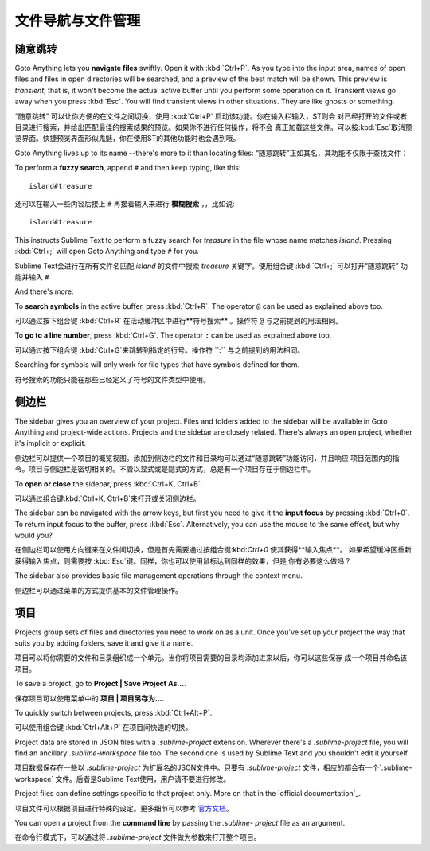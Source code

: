 ===================================
文件导航与文件管理
===================================

随意跳转
=============

Goto Anything lets you **navigate files** swiftly. Open it with :kbd:`Ctrl+P`.
As you type into the input area, names of open files and files in open
directories will be searched, and a preview of the best match will be shown.
This preview is *transient*, that is, it won't become the actual active buffer
until you perform some operation on it. Transient views go away when you press
:kbd:`Esc`. You will find transient views in other situations. They are like
ghosts or something.

“随意跳转” 可以让你方便的在文件之间切换，使用 :kbd:`Ctrl+P` 启动该功能。你在输入栏输入，ST则会
对已经打开的文件或者目录进行搜索，并给出匹配最佳的搜索结果的预览。如果你不进行任何操作，将不会
真正加载这些文件。可以按:kbd:`Esc`取消预览界面。快捷预览界面形似鬼魅，你在使用ST的其他功能时也会遇到哦。

Goto Anything lives up to its name --there's more to it than locating files:
“随意跳转”正如其名，其功能不仅限于查找文件：

To perform a **fuzzy search**, append ``#`` and then keep typing, like this:
::

	island#treasure

还可以在输入一些内容后接上 ``#`` 再接着输入来进行 **模糊搜索** ，，比如说:
::

    island#treasure


This instructs Sublime Text to perform a fuzzy search for *treasure* in the
file whose name matches *island*. Pressing :kbd:`Ctrl+;` will open Goto
Anything and type ``#`` for you.

Sublime Text会进行在所有文件名匹配 *island* 的文件中搜索 *treasure* 关键字。使用组合键 
:kbd:`Ctrl+;` 可以打开“随意跳转” 功能并输入 ``#`` 

And there's more:

To **search symbols** in the active buffer, press :kbd:`Ctrl+R`. The operator
``@`` can be used as explained above too.

可以通过按下组合键 :kbd:`Ctrl+R` 在活动缓冲区中进行**符号搜索** 。操作符 ``@`` 与之前提到的用法相同。

To **go to a line number**, press :kbd:`Ctrl+G`. The operator ``:`` can be
used as explained above too.

可以通过按下组合键 :kbd:`Ctrl+G`来跳转到指定的行号。操作符  ``:`` 与之前提到的用法相同。

Searching for symbols will only work for file types that have symbols defined
for them.

符号搜索的功能只能在那些已经定义了符号的文件类型中使用。

侧边栏
=======

The sidebar gives you an overview of your project. Files and folders added to
the sidebar will be available in Goto Anything and project-wide actions.
Projects and the sidebar are closely related. There's always an open project,
whether it's implicit or explicit.

侧边栏可以提供一个项目的概览视图。添加到侧边栏的文件和目录均可以通过“随意跳转”功能访问，并且响应
项目范围内的指令。项目与侧边栏是密切相关的。不管以显式或是隐式的方式，总是有一个项目存在于侧边栏中。

To **open or close** the sidebar, press :kbd:`Ctrl+K, Ctrl+B`.

可以通过组合键:kbd:`Ctrl+K, Ctrl+B`来打开或关闭侧边栏。

The sidebar can be navigated with the arrow keys, but first you need to give
it the **input focus** by pressing :kbd:`Ctrl+0`. To return input focus to the
buffer, press :kbd:`Esc`. Alternatively, you can use the mouse to the same
effect, but why would you?

在侧边栏可以使用方向键来在文件间切换，但是首先需要通过按组合键:kbd:`Ctrl+0` 使其获得**输入焦点**。
如果希望缓冲区重新获得输入焦点，则需要按 :kbd:`Esc`键。同样，你也可以使用鼠标达到同样的效果，但是
你有必要这么做吗？

The sidebar also provides basic file management operations through the context
menu.

侧边栏可以通过菜单的方式提供基本的文件管理操作。

项目
========

Projects group sets of files and directories you need to work on as a unit.
Once you've set up your project the way that suits you by adding folders, save
it and give it a name.

项目可以将你需要的文件和目录组织成一个单元。当你将项目需要的目录均添加进来以后，你可以这些保存
成一个项目并命名该项目。

To save a project, go to **Project | Save Project As...**.

保存项目可以使用菜单中的  **项目 | 项目另存为...**.

To quickly switch between projects, press :kbd:`Ctrl+Alt+P`.

可以使用组合键 :kbd:`Ctrl+Alt+P` 在项目间快速的切换。

Project data are stored in JSON files with a `.sublime-project` extension.
Wherever there's a `.sublime-project` file, you will find an ancillary
`.sublime-workspace` file too. The second one is used by Sublime Text and you
shouldn't edit it yourself.

项目数据保存在一些以 `.sublime-project` 为扩展名的JSON文件中。只要有 `.sublime-project`
文件，相应的都会有一个`.sublime-workspace` 文件。后者是Sublime Text使用，用户请不要进行修改。

Project files can define settings specific to that project only. More on that
in the `official documentation`_.

项目文件可以根据项目进行特殊的设定。更多细节可以参考 `官方文档`_。

.. _官方文档: http://www.sublimetext.com/docs/2/projects.html

You can open a project from the **command line** by passing the *.sublime-
project* file as an argument.

在命令行模式下，可以通过将 *.sublime-project* 文件做为参数来打开整个项目。

.. TODO: talk about settings related to projects

